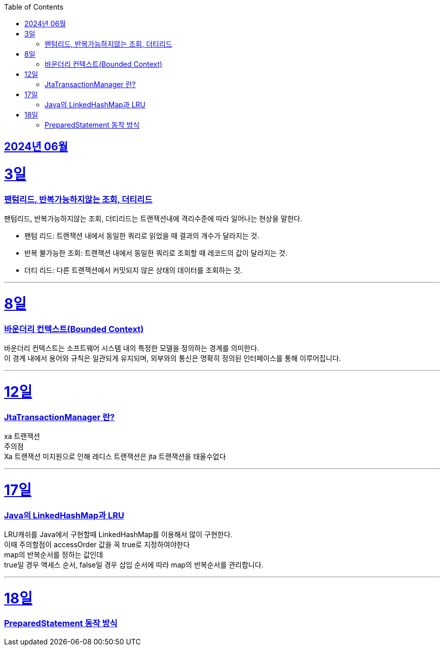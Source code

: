 // Metadata:
:description: Week I Learnt
:keywords: study, til, lwil
// Settings:
:doctype: book
:toc: left
:toclevels: 4
:sectlinks:
:icons: font
:hardbreaks:


[[section-202406]]
== 2024년 06월


[[section-202406-3일]]
3일
===
### 팬텀리드, 반복가능하지않는 조회, 더티리드

팬텀리드, 반복가능하지않는 조회, 더티리드는 트랜잭션내에 격리수준에 따라 일어나는 현상을 말한다.

- 팬텀 리드: 트랜잭션 내에서 동일한 쿼리로 읽었을 때 결과의 개수가 달라지는 것.
- 반복 불가능한 조회: 트랜잭션 내에서 동일한 쿼리로 조회할 때 레코드의 값이 달라지는 것.
- 더티 리드: 다른 트랜잭션에서 커밋되지 않은 상태의 데이터를 조회하는 것.

---
[[section-202406-8일]]
8일
===
### 바운더리 컨텍스트(Bounded Context)

바운더리 컨텍스트는 소프트웨어 시스템 내의 특정한 모델을 정의하는 경계를 의미한다. 
이 경계 내에서 용어와 규칙은 일관되게 유지되며, 외부와의 통신은 명확히 정의된 인터페이스를 통해 이루어집니다.

---

[[section-202406-12일]]
12일
===
### JtaTransactionManager 란?

xa 트랜잭션
주의점
Xa 트랜잭션 미지원으로 인해 레디스 트랜잭션은 jta 트랜잭션을 태울수없다



---

[[section-202406-17일]]
17일
===
### Java의 LinkedHashMap과 LRU

LRU캐쉬를 Java에서 구현할때 LinkedHashMap를 이용해서 많이 구현한다.
이때 주의할점이 accessOrder 값을 꼭 true로 지정하여야한다
map의 반복순서를 정하는 값인데
true일 경우 액세스 순서, false일 경우 삽입 순서에 따라 map의 반복순서를 관리합니다.

---

[[section-202406-18일]]
18일
===
### PreparedStatement 동작 방식


